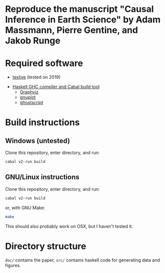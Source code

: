 * Reproduce the manuscript "Causal Inference in Earth Science" by Adam Massmann, Pierre Gentine, and Jakob Runge

* Required software

   - [[https://www.tug.org/texlive/][texlive]] (tested on 2019)
  -  [[https://www.haskell.org/downloads/#minimal][Haskell GHC compiler and Cabal build tool]]
   - [[https://www.graphviz.org/][Graphviz]]
   - [[http://www.gnuplot.info/][gnuplot]]
   - [[https://www.ghostscript.com/][ghostscript]]

* Build instructions
** Windows (untested)

   Clone this repository, enter directory, and run:

   #+BEGIN_SRC bash
   cabal v2-run build
   #+END_SRC

** GNU/Linux instructions

   Clone this repository, enter directory, and run:

   #+BEGIN_SRC bash
   cabal v2-run build
   #+END_SRC

   or, with GNU Make:

   #+BEGIN_SRC bash
   make
   #+END_SRC

   This should also probably work on OSX, but I haven't tested it.

* Directory structure
  ~doc/~ contains the paper, ~src/~ contains haskell code for
  generating data and figures.
